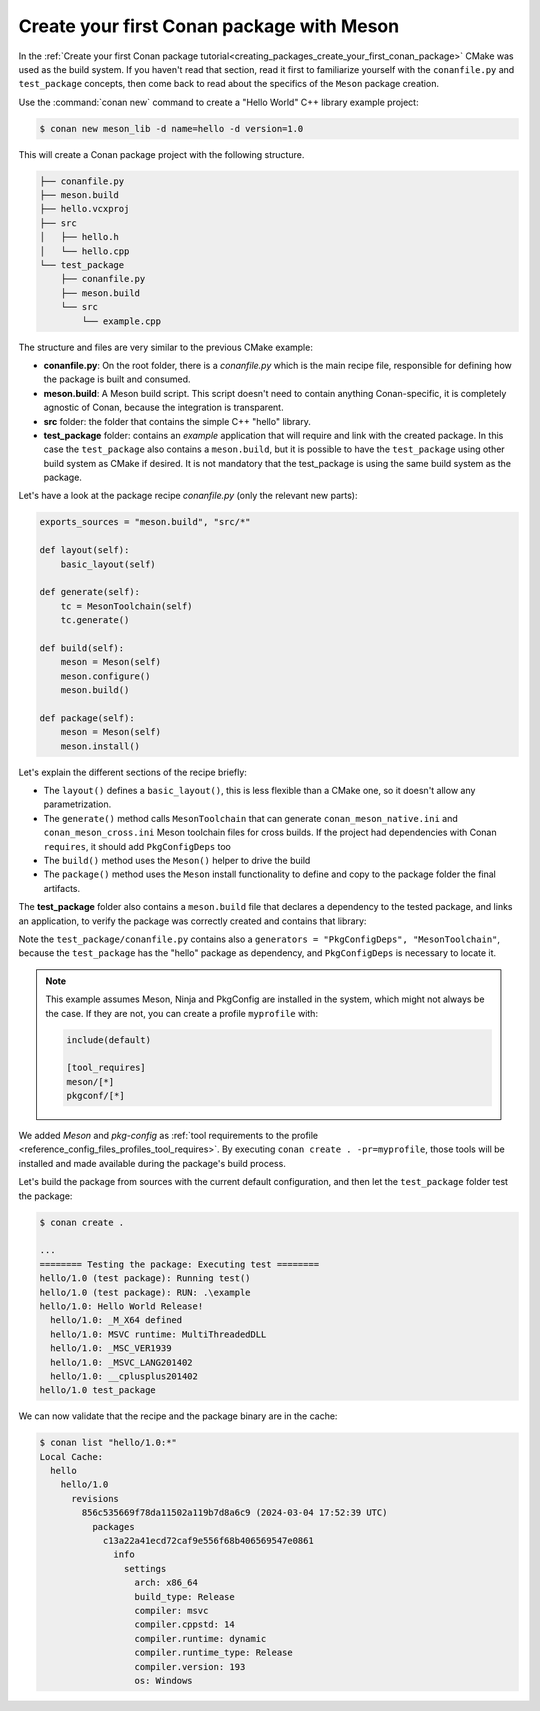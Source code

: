 .. _examples_tools_meson_create_first_package:

Create your first Conan package with Meson
==========================================

In the :ref:`Create your first Conan package tutorial<creating_packages_create_your_first_conan_package>`
CMake was used as the build system. If you haven't read that section, read it first to familiarize
yourself with the ``conanfile.py`` and ``test_package`` concepts, then come back to read
about the specifics of the ``Meson`` package creation.

Use the :command:`conan new` command to create a "Hello World" C++ library example project:

.. code-block:: bash

    $ conan new meson_lib -d name=hello -d version=1.0


This will create a Conan package project with the following structure.

.. code-block:: text

  ├── conanfile.py
  ├── meson.build
  ├── hello.vcxproj
  ├── src
  │   ├── hello.h
  │   └── hello.cpp
  └── test_package
      ├── conanfile.py
      ├── meson.build
      └── src
          └── example.cpp


The structure and files are very similar to the previous CMake example:

- **conanfile.py**: On the root folder, there is a *conanfile.py* which is the main recipe
  file, responsible for defining how the package is built and consumed.
- **meson.build**: A Meson build script. This script doesn't need to contain anything Conan-specific,
  it is completely agnostic of Conan, because the integration is transparent.
- **src** folder: the folder that contains the simple C++ "hello" library.
- **test_package** folder: contains an *example* application that will require
  and link with the created package. In this case the ``test_package`` also contains a
  ``meson.build``, but it is possible to have the ``test_package`` using
  other build system as CMake if desired. It is not mandatory that the test_package is using
  the same build system as the package.

Let's have a look at the package recipe *conanfile.py* (only the relevant new parts):

.. code-block:: python

    exports_sources = "meson.build", "src/*"

    def layout(self):
        basic_layout(self)

    def generate(self):
        tc = MesonToolchain(self)
        tc.generate()

    def build(self):
        meson = Meson(self)
        meson.configure()
        meson.build()

    def package(self):
        meson = Meson(self)
        meson.install()

Let's explain the different sections of the recipe briefly:

- The ``layout()`` defines a ``basic_layout()``, this is less flexible than a CMake one, so it
  doesn't allow any parametrization.
- The ``generate()`` method calls ``MesonToolchain`` that can generate ``conan_meson_native.ini``
  and ``conan_meson_cross.ini`` Meson toolchain files for cross builds. If the project had dependencies
  with Conan ``requires``, it should add ``PkgConfigDeps`` too
- The ``build()`` method uses the ``Meson()`` helper to drive the build
- The ``package()`` method uses the ``Meson`` install functionality to define and copy to the package 
  folder the final artifacts.


The **test_package** folder also contains a ``meson.build`` file that declares a dependency to
the tested package, and links an application, to verify the package was correctly created and contains
that library:

.. code-block:: 
  :caption: test_package/meson.build

  project('Testhello', 'cpp')
  hello = dependency('hello', version : '>=0.1')
  executable('example', 'src/example.cpp', dependencies: hello)


Note the ``test_package/conanfile.py`` contains also a ``generators = "PkgConfigDeps", "MesonToolchain"``,
because the ``test_package`` has the "hello" package as dependency, and ``PkgConfigDeps`` is necessary to
locate it.

.. note:: 

  This example assumes Meson, Ninja and PkgConfig are installed in the system, which might not always be the case.
  If they are not, you can create a profile ``myprofile`` with:

  .. code-block::

    include(default)
    
    [tool_requires]
    meson/[*]
    pkgconf/[*]

We added `Meson` and `pkg-config` as :ref:`tool requirements to the profile <reference_config_files_profiles_tool_requires>`. By executing ``conan create . -pr=myprofile``, those tools will be installed and made available during the package's build process.


Let's build the package from sources with the current default configuration, and then let
the ``test_package`` folder test the package:

.. code-block:: bash

    $ conan create .
    
    ...
    ======== Testing the package: Executing test ========
    hello/1.0 (test package): Running test()
    hello/1.0 (test package): RUN: .\example
    hello/1.0: Hello World Release!
      hello/1.0: _M_X64 defined
      hello/1.0: MSVC runtime: MultiThreadedDLL
      hello/1.0: _MSC_VER1939
      hello/1.0: _MSVC_LANG201402
      hello/1.0: __cplusplus201402
    hello/1.0 test_package


We can now validate that the recipe and the package binary are in the cache:


.. code-block:: bash

    $ conan list "hello/1.0:*"
    Local Cache:
      hello
        hello/1.0
          revisions
            856c535669f78da11502a119b7d8a6c9 (2024-03-04 17:52:39 UTC)
              packages
                c13a22a41ecd72caf9e556f68b406569547e0861
                  info
                    settings
                      arch: x86_64                  
                      build_type: Release           
                      compiler: msvc                
                      compiler.cppstd: 14           
                      compiler.runtime: dynamic     
                      compiler.runtime_type: Release
                      compiler.version: 193         
                      os: Windows                   
         

.. seealso::

    - :ref:`Meson built-in integrations reference<conan_tools_meson>`.
    - :ref:`PkgConfigDeps built-in integrations reference<conan_tools_gnu_pkgconfigdeps>`.
